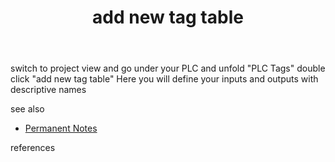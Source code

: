 # Title must come at the end
#+TITLE: add new tag table
#+STARTUP: overview
# Find tags by asking;
# 1) Topic tag: What are related words to this note?
# 2) Context tag: What is the main idea of this note?
#+ROAM_TAGS: permanent
#+CREATED: [2021-07-05 Pzt]
#+LAST_MODIFIED: [2021-07-05 Pzt 10:39]

# You can link multiple Concepts and Permanent Notes!
switch to project view and go under your PLC and unfold "PLC Tags" double click "add new tag table" Here you will define your inputs and outputs with descriptive names

 - see also ::
# Continuation or Related notes here
    + [[file:20210614003742-keyword-permanent_notes.org][Permanent Notes]]

- references ::
